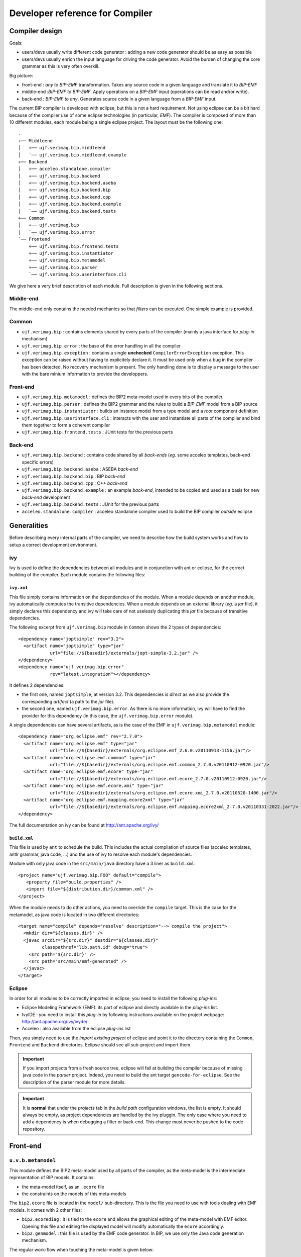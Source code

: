 Developer reference for Compiler
================================

Compiler design
---------------

Goals:

* users/devs usually write different code generator : adding a new code
  generator should be as easy as possible
* users/devs usually enrich the input language for driving the code
  generator. Avoid the burden of changing the core grammar as this is very often
  overkill.

Big picture:

* front-end : *any to BIP-EMF* transformation. Takes any source code in a given
  language and translate it to *BIP-EMF*
* middle-end :*BIP-EMF to BIP-EMF*. Apply operations on a *BIP-EMF* input
  (operations can be read and/or write).
* back-end : *BIP-EMF to any*. Generates source code in a given language from a
  *BIP-EMF* input.

The current BIP compiler is developed with eclipse, but this is not a hard
requirement. Not using eclipse can be a bit hard because of the compiler use of
some eclipse technologies (in particular, *EMF*). The compiler is composed of
more than 10 different modules, each module being a single eclipse project. The
layout must be the following one::

  .
  ÷── Middleend
  │   ÷── ujf.verimag.bip.middleend
  │   `── ujf.verimag.bip.middleend.example
  ÷── Backend
  │   ÷── acceleo.standalone.compiler
  │   ÷── ujf.verimag.bip.backend
  │   ÷── ujf.verimag.bip.backend.aseba
  │   ÷── ujf.verimag.bip.backend.bip
  │   ÷── ujf.verimag.bip.backend.cpp
  │   ÷── ujf.verimag.bip.backend.example
  │   `── ujf.verimag.bip.backend.tests
  ÷── Common
  │   ÷── ujf.verimag.bip
  │   `── ujf.verimag.bip.error
  `── Frontend
      ÷── ujf.verimag.bip.frontend.tests
      ÷── ujf.verimag.bip.instantiator
      ÷── ujf.verimag.bip.metamodel
      ÷── ujf.verimag.bip.parser
      `── ujf.verimag.bip.userinterface.cli

We give here a very brief description of each module. Full description is given
in the following sections.

Middle-end
^^^^^^^^^^

The middle-end only contains the needed mechanics so that *filters* can be
executed. One simple example is provided.

Common
^^^^^^

* ``ujf.verimag.bip`` : contains elements shared by every parts of the compiler
  (mainly a java interface for *plug-in* mechanism)
* ``ujf.verimag.bip.error`` : the base of the error handling in all the compiler
* ``ujf.verimag.bip.exception`` : contains a single **unchecked**
  ``CompilerErrorException`` exception. This exception can be raised without
  having to explicitely declare it. It must be used only when a bug in the
  compiler has been detected. No recovery mechanism is present. The only
  handling done is to display a message to the user with the bare minium
  information to provide the developpers.



Front-end
^^^^^^^^^

* ``ujf.verimag.bip.metamodel`` : defines the BIP2 meta-model used in every bits
  of the compiler.
* ``ujf.verimag.bip.parser`` : defines the BIP2 grammar and the rules to build a
  *BIP-EMF* model from a BIP source 
* ``ujf.verimag.bip.instantiator`` : builds an instance model from a type model
  and a *root* component definition
* ``ujf.verimag.bip.userinterface.cli`` : interacts with the user and
  instantiate all parts of the compiler and bind them together to form a
  coherent compiler
* ``ujf.verimag.bip.frontend.tests`` : JUnit tests for the previous parts


Back-end
^^^^^^^^

* ``ujf.verimag.bip.backend`` : contains code shared by all *back-ends*
  (*eg.* some acceleo templates, back-end specific errors)
* ``ujf.verimag.bip.backend.aseba`` : ASEBA *back-end*
* ``ujf.verimag.bip.backend.bip`` : BIP *back-end*
* ``ujf.verimag.bip.backend.cpp`` : C++ *back-end*
* ``ujf.verimag.bip.backend.example`` : an example *back-end*, intended to be
  copied and used as a basis for new *back-end* development
* ``ujf.verimag.bip.backend.tests`` : JUnit for the previous parts
* ``acceleo.standalone.compiler`` : acceleo standalone compiler used to build
  the BIP compiler *outside* eclipse


Generalities
------------

Before describing every internal parts of the compiler, we need to describe how
the build system works and how to setup a correct development environment.

ivy
^^^

.. index::
   single: ivy

Ivy is used to define the dependencies between all modules and in conjunction
with ant or eclipse, for the correct building of the compiler. Each module
contains the following files:

``ivy.xml``
"""""""""""

This file simply contains information on the dependencies of the module.
When a module depends on another module, ivy automatically computes the
transitive dependencies.
When a module depends on an external library (*eg.* a *jar* file), it simply
declares this dependency and ivy will take care of not uselessly duplicating this *jar*
file because of transitive dependencies.

The following excerpt from ``ujf.verimag.bip`` module in ``Common`` shows the 2
types of dependencies::

  <dependency name="joptsimple" rev="3.2">
    <artifact name="joptsimple" type="jar"
              url="file://${basedir}/externals/jopt-simple-3.2.jar" />
  </dependency>
  <dependency name="ujf.verimag.bip.error"
              rev="latest.integration"></dependency>

It defines 2 dependencies:

* the first one, named ``joptsimple``, at version 3.2. This dependencies is
  *direct* as we also provide the corresponding *artifact* (a path to the *jar*
  file).
* the second one, named ``ujf.verimag.bip.error``. As there is no more
  information, ivy will have to find the provider for this dependency (in this
  case, the ``ujf.verimag.bip.error`` module).

A single dependencies can have several artifacts, as is the case of the EMF in
``ujf.verimag.bip.metamodel`` module::

  <dependency name="org.eclipse.emf" rev="2.7.0">
    <artifact name="org.eclipse.emf" type="jar" 
              url="file://${basedir}/externals/org.eclipse.emf_2.6.0.v20110913-1156.jar"/>
    <artifact name="org.eclipse.emf.common" type="jar" 
              url="file://${basedir}/externals/org.eclipse.emf.common_2.7.0.v20110912-0920.jar"/>
    <artifact name="org.eclipse.emf.ecore" type="jar" 
              url="file://${basedir}/externals/org.eclipse.emf.ecore_2.7.0.v20110912-0920.jar"/>
    <artifact name="org.eclipse.emf.ecore.xmi" type="jar" 
              url="file://${basedir}/externals/org.eclipse.emf.ecore.xmi_2.7.0.v20110520-1406.jar"/>
    <artifact name="org.eclipse.emf.mapping.ecore2xml" type="jar" 
              url="file://${basedir}/externals/org.eclipse.emf.mapping.ecore2xml_2.7.0.v20110331-2022.jar"/>
  </dependency>

The full documentation on ivy can be found at `<http://ant.apache.org/ivy/>`_

``build.xml``
"""""""""""""

This file is used by ``ant`` to schedule the build. This includes the actual
compilation of source files (acceleo templates, antlr grammar, java code, ...)
and the use of ivy to resolve each module's dependencies.

Module with only java code in the ``src/main/java`` directory have a 3 liner as
``build.xml``::

  <project name="ujf.verimag.bip.FOO" default="compile">
     <property file="build.properties" />
     <import file="${distribution.dir}/common.xml" />
  </project>

When the module needs to do other actions, you need to override the ``compile``
target. This is the case for the metamodel, as java code is located in two
different directories::

  <target name="compile" depends="resolve" description="--> compile the project">
    <mkdir dir="${classes.dir}" />
    <javac srcdir="${src.dir}" destdir="${classes.dir}" 
           classpathref="lib.path.id" debug="true">
      <src path="${src.dir}" />
      <src path="src/main/emf-generated" />
    </javac>
  </target>


Eclipse
^^^^^^^

In order for all modules to be correctly imported in eclipse, you need to
install the following *plug-ins*:

* Eclipse Modeling Framework (EMF): its part of eclipse and directly available
  in the *plug-ins* list.
* IvyIDE : you need to install this *plug-in* by following instructions
  available on the project webpage: `<http://ant.apache.org/ivy/ivyde/>`_
* Acceleo : also available from the eclipse *plug-ins* list

Then, you simply need to use the *import existing project* of eclipse and point
it to the directory containing the ``Common``, ``Frontend`` and ``Backend``
directories. Eclipse should see all sub-project and import them.

.. IMPORTANT::
   If you import projects from a fresh source tree, eclipse will fail at
   building the compiler because of missing java code in the *parser*
   project. Indeed, you need to build the ant target ``gencode-for-eclipse``. See the
   description of the parser module for more details.

.. IMPORTANT::
   It is **normal** that under the *projects* tab in the *build path*
   configuration windows, the list is empty. It should always be empty, as
   project dependencies are handled by the ivy pluggin. The only case where you
   need to add a dependency is when debugging a filter or back-end. This change
   must never be pushed to the code repository.

.. _dev-doc-frontend-label:

Front-end
---------

``u.v.b.metamodel``
^^^^^^^^^^^^^^^^^^^

.. index::
   single: meta-model

This module defines the BIP2 meta-model used by all parts of the compiler, as
the meta-model is the intermediate representation of BIP models. It contains:

* the meta-model itself, as an ``.ecore`` file
* the constraints on the models of this meta-models

The ``bip2.ecore`` file is located in the ``model/`` sub-directory. This is the
file you need to use with tools dealing with EMF models. It comes with 2 other
files:

* ``bip2.ecorediag`` : it is tied to the ``ecore`` and allows the graphical
  editing of the meta-model with EMF editor. Opening this file and editing the
  displayed model will modify automatically the ``ecore`` accordingly.
* ``bip2.genmodel`` : this file is used by the EMF code generator. In BIP, we
  use only the Java code generation mechanism.

The regular work-flow when touching the meta-model is given below:

* modify the meta-model by editing the *ecorediag* (or the *ecore* directly).
* generate Java code (see below) 
* implement constraints (if needed)

Meta-model organization
"""""""""""""""""""""""

The meta-model is split in two parts:

* the *type model* is used to describe a BIP source code and nothing more:
  collections of types organized in packages.
* the *instance model* is used to describe a deployed system: instances of BIP
  types. This model points to the *type model*.

The instance model lives under the ``instance`` package. Everything else is
related to the *type model*.

Generating Java code from the meta-model
""""""""""""""""""""""""""""""""""""""""

Open the ``bip2.genmodel`` file in Eclipse, right-click on the single line named
*Bip2* and select ``Generate Model code``. This will generate code in the
``src/main/emf-generated`` directory. 

.. IMPORTANT::
   The directory ``src/main/emf-generated`` *is* versioned, please *review* the
   changes before commiting !


Constraints
"""""""""""

A constraint is added on an element of the meta-model by adding an annotation:

* the *source* field for the annotation must be
  ``http://www.eclipse.org/emf/2002/Ecore``
* then, an item with the key ``constraints`` contains a space separated list of
  constraint names.

When the java code is generated, EMF will create empty stubs that must be
completed by the actual constraint code. In order to keep these changes even
when the code generator is executed again, you *must* modify the comment before
the constraint method. The convention adopted by most project is to add ``NOT``
(in capitals) after the ``@generated``::

  /**
   * Validates the constraintName constraint of '<em>Elt Name</em>'.
   * <!-- begin-user-doc -->
   * <!-- end-user-doc -->
   * @generated NOT
   */

Omitting this will end up in the loss of your changes during the next code
generation execution.

The default code for error handling (*ie.* when a constraint is violated) must
be changed to integrate well with the compiler error handling. By default, EMF
produces the following code::

  diagnostics.add(createDiagnostic(Diagnostic.ERROR,
                    DIAGNOSTIC_SOURCE, 0,
                    "_UI_GenericConstraint_diagnostic", 
                    new Object[] {
                      "exportedDataListsSynchronized",
                      getObjectLabel(theElementWithAConstraint, context)
                    },
                    new Object[] { 
                      theElementWithAConstraint,
                    }
                    context));

You must add an extra information to identify precisely the exact error detected
by the constraint (codes are defined in ``ujf.verimag.bip.error`` module :
:ref:`dev-doc-common-error-label`). This code must be added in the array of
``Object`` created near the end of the previous excerpt::

  diagnostics.add(createDiagnostic(Diagnostic.ERROR,
                    DIAGNOSTIC_SOURCE, 0,
                    "_UI_GenericConstraint_diagnostic", 
                    new Object[] {
                      "exportedDataListsSynchronized",
                      getObjectLabel(theElementWithAConstraint, context)
                    },
                    new Object[] { 
                      theElementWithAConstraint,
		      /*
                       * BIP Error code corresponding to this constraint
                       */ 
                      ErrorCodeEnum.constraintXYViolation,
                    },
                    context));

EMF allows the use of different *level* for each ``Diagnostic`` object
created. In the BIP compiler, we only use the ``ERROR`` when the constraint
violation is fatal (*ie.* the compiler must stop) and ``WARNING`` when the
violation is a sign of potential error (in general, these can only be detected
at runtime).

Versionning generated code
""""""""""""""""""""""""""

As we need to implement our constraints in the generated code, we need to add it
in the code repository. In order to differentiate handwritten code (that we
really need to keep track of) from automatically generated code (thousands of
lines), split your commits ! Use the following steps :

* add constraints in the meta-model

  * commit changes in ``.ecore`` and ``.ecorediag`` files with regular comments.

* generate java code
 
  * commit only the generated code and state that this is generated code for new
    constraints

* implement the constraints

  * commit your changes with ``[MODEL CODE MODIF]`` with the names of the
    constraints you've modified.

.. IMPORTANT:: 
   When adding a new constraint, *always* **always** create the corresponding
   error message and JUnit test at the same time. *Never* commit the constraint
   code if you don't have the tests and errors ready. If you do so, you *will*
   forget about them and hit problems later. See corresponding sections for adding
   error and tests.


``u.v.b.parser``
^^^^^^^^^^^^^^^^
.. index::
   single: parser
   single: parser; antlr

For historical reasons (*ie.* no real technical reasons), the ``parser`` modules
contains not only a parser, but also the code for the *package loader* and its
*package registry*.

Parser
""""""

The parser is using the `antlr <http://www.antlr.org>`_ tool. You can find many
GUI for helping in the development of antlr grammar.

The BIP compiler follows the antlr recommended work-flow:

* ``Bip2.g``: a regular grammar is used to read a BIP source code. This pass
  creates an abstract syntax tree (*aka.* AST) by using antlr *automatic* tree
  building.
* ``Bip2Walker.g``: a second grammar expressed on tree is used to recognize the
  AST created by the previous pass. Rules embed the necessary java code for
  building a *BIP-EMF* model. This model describes only the types found in the
  parsed BIP code; instances are handled later.

The goal of this split is to have the grammar part as language agnostic as
possible: rules do not embed any java code. The file ``grammar/Bip2.g`` could be
used to build parsers for other languages supported by antlr (*eg.* ruby or
python).

.. IMPORTANT::
   The previous statement is not 100% true, as we want to plug the compiler's
   error management inside the parser to be able to rewrap parser's errors and
   display present them to the user in a coherent way. There are few lines of
   java in the header of the grammar file: these lines can be safely removed if
   the grammar is to be used for a different target language than java.

The java code generated by antlr from the previous two grammar files is *not* in
the code repository. You need to generate it first. Invoking the ant target
``gencode-for-eclipse`` should do the job are generate java code in ``build/generated-src``
directory.

.. IMPORTANT::
   When you change one of the grammar files, you **must** regenerate the code.

.. IMPORTANT::
   You must not use directly the ``gencode`` ant target as it's used for
   packaging the compiler. The generated code won't be in the correct location
   for eclipse developement.

Package Loader & Package registry
"""""""""""""""""""""""""""""""""

The package loader is a simple object that uses:

* a *classloader* to locate BIP files across different directories with the
  dotted package naming.
* a registry, that is nothing more than a hash table, used to store the BIP
  packages already loaded.

It is the package loader that takes care of running the parser when a BIP file
needs to be parsed.

The loader has a very simple interface, mainly consisting of the method:

* ``Package getPackage(String package_name)`` : returns the type model
  corresponding to the package named after the ``package_name`` parameter.


``u.v.b.instantiator``
^^^^^^^^^^^^^^^^^^^^^^

The instantiator is responsible for creating an instance model from a set of BIP
packages and a *root* component declaration. Its result is a DAG with instance
of ``*Instance`` java classes as nodes. The entry point is the method:

* ``ComponentInstance instantiate(ComponentDeclaration declaration)``

It reads the declaration, search for the corresponding type in the loaded types
and returns a ``ComponentInstance`` object describing an instance of a
component. This call will recursively invoke other ``*Instance
instantiate(*Declaration declaration)`` methods while browsing the types found
for all sub-declarations (*eg.* taking an instance of a compound triggers the
instantiation of sub-components, connectors, priorities, ports).

More details on the instantiation of component
""""""""""""""""""""""""""""""""""""""""""""""

The entry point of the instantiator is the the
''instantiateTopLevel(ComponentDeclaration declaration)'' method. The component
declaration must be a compound, else it will fail. This method will simply
*unroll* the hierarchy starting from the root compound and build an instance
tree. Each encountered declaration (port, data, connector, component, priority,
etc) will trigger the creation of an instance object in the tree (the instance
objects make a tree). It is important to note that components parameters need
special handling.

Parameters for a component declaration can only involve the following:

* direct values: 3, 18.5
* data references to container's data parameters
* data references to constant data declaration 

There is a need when instantiating a parameterized component declaration to
resolve the data references, in particular for reference to container's
parameters. What we do is that we duplicate the expressions found in the
declaration (involving only objects within the type graph) and then we resolve
data references to point to instance objects instead of pointing to type
objects.

``u.v.b.userinterface.cli``
^^^^^^^^^^^^^^^^^^^^^^^^^^^

Any user interface is expected to instantiate compiler's building blocks and
assemble them to create a working compiler. This module contains a *command line
interface*.

It basically does the following steps:

* initializes the command line parsing tool:

 * with common arguments (package, verbosity, search paths, root declaration,
   etc)
 * with arguments from back-ends (this is achieved by introspecting the
   back-ends classes)

* creates a package loader
* loads the package requested from the command line
* if a root declaration was given, instantiate it
* executes all back-ends in turn.

All steps may fail and should report the cause by transmitting an Error
object. The actual class and mean of transmission depends on the step failing.

``u.v.b.frontend.tests``
^^^^^^^^^^^^^^^^^^^^^^^^

Tests are using JUnit and follow the conventions:

* classes with tests are named ``SomethingTests``, with ``Something`` being
  explicit enough about the content. The class name can't start with
  ``Abstract``.
* tests that need the package loader are located in the package
  ``loader``. Store other tests in separate packages: keep tests tidy!
* resources needed by tests must be stored in sub-directories of
  ``src/tests/resources/``. Name the sub-directories so that it is easy to match
  the files to their corresponding test classes.


.. _dev-doc-common-label:

Common
------

u.v.bip
^^^^^^^

This module contains parts that may be shared by every part of the
compiler. Currently, it only contains the needed interface and library to parse
command line arguments. The ``Configurable`` interface is used for plug-in after
command line has been parsed: arguments are passed to the plug-in so that it can
configure itself.

.. _dev-doc-common-error-label:

u.v.b.error
^^^^^^^^^^^

The error module is the base of all error handling in the compiler. The main
idea behind it is the following:

* an error type has a unique identifier across all compiler: all identifiers are
  defined in this module. This is a major problem concerning modularity as a
  plug-in must have its specific errors defined in the base of the compiler.
* error messages are not hardcoded and are shipped as properties. Currently,
  only an English version is available, but translating the few dozens of
  message is straightforward.

All errors must inherit from the ``GenericError`` class. This class defines the
most common attributes needed to handle error and display useful error message
to the user:

* the error code
* when possible, the location in the BIP source file

The error identifiers are defined as an enumerated type in ``ErrorCodeEnum``.

The class ``ErrorMessage`` must be used to get human readable error
messages. Its ``getMessage()`` method takes an error identifier and returns the
corresponding error message from the property file used when starting the
compiler (by default, it uses the ``english-messages.properties`` file.

If you need the user to designate a given warning, you should use the helper
mapping ''userFriendlyNames'' provided within ''ErrorCodeEnum''. It maps names
that the user can easily understand to internal names that maybe too verbose to
be user friendly. This is what is used by the ''@SuppressWarning'' annotation.

.. IMPORTANT::
   Having a pluggable system for error handling is completely possible. It has
   not been implemented yet for simplicity and because of limited development
   resources. It may be fixed in future versions, if needed.

u.v.b.exception
^^^^^^^^^^^^^^^

This package only contains a single class called
``CompilerErrorException``. This exception class is **unchecked** and must be
used if and only if a bug in the compiler has been found. This class is very
minimalist and contains members that could be useful to track the origin of the
bug.

.. _dev-doc-middleend-label:

Middle-end
----------

This module contains currently 2 elements:

* the common part that contains the interface between the middle-ends and the
  user interfaces: the ``Filterable`` java interface and the necessary
  classes/enums for error handling.
* an example

.. HINT::
   The *pipe* like syntax used to chain the filters from the command line is
   handled in the command line user interface, not in this module.

.. _dev-doc-backend-label:

Back-end
--------


``u.v.b.backend``
^^^^^^^^^^^^^^^^^

This module contains 3 elements shared by all the back-ends and needed for
interacting with the other parts of the compiler:

* the ``Backendable`` interface that back-ends must implement.
* the acceleo runtime, that is meant to be used by all back-ends (even though a
  back-end can be in pure Java)
* some acceleo template/queries that are useful for all back-ends (*eg.*
  extracting information from annotations, some other common operations, ...)

.. IMPORTANT::
   As of this writing, acceleo has some limitation (bug) that prevent the real
   sharing of common templates/queries. The templates/queries provided here are
   currently copied in all back-ends modules that need them. This is a
   work-around.

``u.v.b.backend.aseba``
^^^^^^^^^^^^^^^^^^^^^^^

This back-end is used to generate Aseba code. It is highly experimental and does
not cover all the BIP language.


``u.v.b.backend.bip``
^^^^^^^^^^^^^^^^^^^^^

This back-end produces BIP code. It is very simple, as templates are used to
translate the *BIP-EMF* to the textual BIP representation, with both being by
construction very close.

There are 6 templates:

* 4 BIP types (*ie.* port, connector, atom, compound)
* 1 for the package
* 1 for the port declarations
* 1 for the annotations

This backend can be a good starting point for understanding the internals of the backends
using acceleo templates.

.. WARNING::
   When writing unit test for BIP, we mainly use the EMF *equals()* method to
   check that *bip(bip(a-test-source)) == bip(a-test-source)*. EMF models are
   sensitive to *order*, meaning that even if some model are equivalent from the
   BIP point of view, they are not from EMF point of view. For example, the
   generated code will *always* have : data types, port types, connector types,
   atom types, compound types. Same goes for atom internals, where data comes
   before export port, that comes before internal ports.

``u.v.b.backend.cpp``
^^^^^^^^^^^^^^^^^^^^^

This back-end is the most complex (and used) available in the compiler.
It uses both the type model and the instance model to generate a set of C++
source file along with the cmake scripts used to build everything.

The type model is used to generate C++ classes. All these classes inherit from
classes in the BIP engine interface.

The instance model is used to create the needed statements and variable creation
for the deployment of the system.

Entry points for this back-ends are:

* the ``GeneratePackage`` class that is the interface between the java code and
  the acceleo engine that applies the templates for the generation of classes
  corresponding to BIP types. From the outside (java world), it is only possible
  to generate something from a package (*ie.* it is not possible to generate
  simply the C++ code corresponding to an atom type).
* the ``GenerateDeploy`` class is the interface between java code and the
  acceleo engine for the creation of the deploy code.
* the ``Cmake`` class is used to generate all the necessary files for cmake to
  build all the generated code.

More details are given in the separate :ref:`dev-doc-cpp-backend-label`.

``u.v.b.backend.example``
^^^^^^^^^^^^^^^^^^^^^^^^^

This back-end is empty and its only use is to be a starting point for creating
new back-end.

``u.v.b.backend.tests``
^^^^^^^^^^^^^^^^^^^^^^^

All JUnit tests are stored in this module. As for the front-end tests:

* test classes must be named ``SomethingTests`` with ``Something`` being a
  descriptive name that does not start with ``Abstract``
* tests resources must be placed in sub-directories of
  ``src/tests/resources/``. The current convention is to store C++ backend
  related resources in a ``cpp/`` subdirectory.


``acceleo.standalone.compiler``
^^^^^^^^^^^^^^^^^^^^^^^^^^^^^^^

A back-end is a *black box* that is used for generating something from a
*BIP-EMF* model. Typical lifecycle of a back-end:

* configuration (*eg.* output directory, optimization level, ...)
* if the back-end is able to generate something from a type model, then it is
  called with the type model at the end of the compilation process
* if the back-end is able to generate something from an instance model and an
  instance model has been build during compilation, the it is called with the
  instance model.

.. _dev-doc-cpp-backend-label:

C++ back-end
------------

The back-end must be fed with both the type model and the instance model. The
type model is used to create C++ classes and the instance model to create a
deployment *script* (*ie.* creates instances of previously created classes, in a
correct order). 

.. IMPORTANT::
   The *limitation* only exists for simplification purposes. It is completely
   possible to compile only BIP types into C++ classes and package the result as
   a library, but our current compilation flow does not support the use of
   precompiled BIP package. This feature will be handled in later version.


Type code generation
^^^^^^^^^^^^^^^^^^^^

All type templates (*ie.* template for any sub-class of the ``BipType`` class in
the meta-model) must conform to the following interface (not conforming templates
won't raise any compilation error, but will most certainly produce wrong code in
an unspecified manner), with ``XXXXType`` the sub-class name. The interface is
defined in ``generateBipType.mtl``:

* ``generateHeaderBody(anElt: XXXXType, disableSerialization : Boolean)``,
  **mandatory**. The content of the *main* header file. No need to handle the
  multiple-inclusion guards. Always include only the minimum set of files: never
  use the *include everything as it's easier to implement* strategy as you'll
  quickly introduce loops.
* ``generateImplemBody(anElt : XXXXType, disableSerialization: Boolean)``,
  **mandatory**. The content of the cpp file. No need to include the
  corresponding hpp. Only implement class's members or **static**
  functions. Avoid non-static functions as it *violates* the design principles.
* ``generateSubClasses(anElt : XXXXType, aCMakeList : String,
  disableSerialization: Boolean)``, **optional**. When the generation process
  needs to produce more than 1 class for a given BIP type, you need to hook your
  *other templates* in this template. The ``aCMakeList`` is the filename to use to
  append cmake instructions relative to the *other classes* produced.

The ``disableSerialization`` parameter can be set *true* when all serialization
mechanisms should be skipped. This parameter should be moved to some higher
global context instead of being part of all template interfaces.

Examples of templates using the sub-class generation include:
``generatePortType.mtl`` and ``generateConnectorType.mtl``.


Instance deployment code generation
^^^^^^^^^^^^^^^^^^^^^^^^^^^^^^^^^^^

The ``generateDeploy.mtl`` template is responsible for walking the instance
model, that can be seen as a tree if you omit type references that point to the
type model. It uses the recursive aspect of the component hierarchy to *unroll*
the instance tree and create C++ object declaration in an order that meets all
the classes constructors requirements (*eg.* a compound constructor expects
references to all its connectors, priorities, components, exported data and
exported ports). As much as possible, the template uses static initializations
to minimize runtime initializations and allow for better optimization from the
C++ compiler. It means that there is no ``new`` calls in the generated code for
deployment: the size of the system can be statically known after the C++
compiler is done (it does not include, of course, runtime data like interactions
objects) and everything is allocated in the heap.

The generated code includes a ``Component* deploy(int argc, char **argv);``
function that is the entry point that standard engine use. Currently, ``argc``
and ``argv`` are not used. This function returns a pointer to the root component
instance.


CMake
^^^^^

The template ``generateMasterCMakeLists`` produces the main ``CMakeLists.txt``
file that will be used to configure and compile all C++ code produced by the
compiler (*ie.* packages and deployment). It expects a set of parameters from
the user interface. Some of these parameters are directory lists and should be
given as absolute path. Using relative path may or may not work depending on the
specific setup: it is *not* supported and should not be used.

The templates ``startPackageCmake``/``endPackageCmake`` must be called
respectively at the beginning/ending of a package.

Misc
^^^^

The C++ back-end includes 2 *utility* templates:

* ``traceBip.mtl``: contains the needed queries/templates for injecting in the
  C++ code back-links to the BIP code. Some templates can be used to drive the
  GNU Debugger (*aka.* gdb) so that it displays the BIP source code instead of
  the generated C++ code. This features has been prototyped only and has been
  put on hold in favor of other developments. 
* ``gcc.mtl`` : used to store everything specific to the GNU Compiler Collection
  (*aka.* gcc). It is currently nearly empty as it only includes a query for
  asking the compiler not to raise a warning when a specific variable
  declaration is never used.


Tutorial
--------

Debugging a Filter or a Backend
^^^^^^^^^^^^^^^^^^^^^^^^^^^^^^^

The way the compiler is built and configured by default in eclipse won't let you
use any of your filters or backend. The compiler will load dynamically the
classes for your filters/backends provided they are in the java classpath.

Adding a new constraint
^^^^^^^^^^^^^^^^^^^^^^^

You must always follow **all** the folowing steps. Do not leave some steps as
*todo* tasks, you will always forget to do them, leading to future bugs, longer
misunderstanding, etc.

* add constraint in the meta-model. Choose a name as discriminant as
  possible. You should include everything possible in the name as the constraint
  name will also be used in error handling. Better use
  ``ConnectorParameterHasBadType`` than ``BadType``.
* commit the change in the ecore file.
* generate the code. This will create an empty method with a ``FIXME`` inside
  (look in the ``Tasks`` perspective in eclipse, the new method should appear
  here).
  
  * open the ``genmodel`` file, right click on ``Bip2`` and run the *Generate
    model code*

* commit the generated code corresponding to the new constraint. In the comment,
  add explicitly that it is only automatic code
* add the corresponding error message and error code in the ``u.v.b.error``
  module:

  * add a new enumeration item in the ``ErrorCodeEnum`` Enum type: item name
    must match the constraint name
  * if needed, add one more mapping in the ''ErrorCodeEnum.userFriendlyNames''
    map to map your newly *verbose* name to some shorter names.
  * add a new string in the error message file
    ``english-strings.properties``. The new string name must match the
    constraint name

* implement the constraint.

  * add **NOT** after the *@generated* in the comment before the method.
  * implement the check. If you need to create error or warning, do the
    following:
  
    * choose between *error* or *warning* by changer (or leaving) the
      ``Diagnostic.ERROR`` as the first parameter of the ``createDiagnostic()``
      method call
    * the 6th parameter is an array of ``Object``. Add the error code
      corresponding to the error/warning in second position of this new array.

* commit the handwritten code and add ``[MODEL CODE MODIF]`` in the commit
  message and give as much info as you can (which constraint, which ticket, ...)
* implement a new unit test

You can see this kind of hack in commits r5062 though r5068 of the BIP2
subversion repository.

Changing the syntax
^^^^^^^^^^^^^^^^^^^

A change in the syntax can impact the compiler in various ways:

* only the first parser pass: most likely, the change is syntatic-suggar
  related. The change is invisible after the first parser (*ie.* the AST
  structure given to the walker is unchanged).
* only the parser: the AST produced is different, and the walker needs to be
  adapted as well, but the resulting model still uses the same metamodel (*ie.*
  still dealing with syntactic suggar).
* parser and meta-model are impacted: this means that you need to change the
  grammar, the walker, the meta-model and also all middleends & backends.

.. IMPORTANT::
   Do not forget to add corresponding tests in the unit test database! Run
   theses tests as much as possible to check that you are not breaking
   something.

Grammar modification
""""""""""""""""""""

Change the ''Bip2.g'' to match your syntax change. If your changes do not change
the kind of AST the parser produces, it's really easy and quick: you're done
(run the ''gencode-for-eclipse'' ant target if you need these changes to be
visible in your eclipse).

If your changes DO change the produced AST, you need to add the *imaginary
nodes* at the top of the ''Bip2.g'' file and proceed with the next section.

Walker modification
"""""""""""""""""""

If you changed the AST produced by the first pass or if you need to change the
model produced, you need to modify ''Bip2Walker.g''.

You need to take *extra* care about the asumptions (often implicit) made at the
interface between the 2 passes. Some abstractions can be safely made in the
walker, but your change may change this: be extra-careful. For example, in the
first pass, the rules will forbid some expressions in some context. No indirect
data reference can be made in an atom transition. But this restriction does not
exist in the walker: the walker trusts the first pass.

Meta-model modification
"""""""""""""""""""""""

If you need to change the meta-model, you should make these changes *before*
changing the walker (you won't be able to change the walker before...).

Middleends & Backends modifications
"""""""""""""""""""""""""""""""""""

After the previous changes are working (you can run the compiler without
executing any middlend/backend to check that everything is fine), you can proceed with
their modifications. 
 

Updating dependencies
^^^^^^^^^^^^^^^^^^^^^

You should always try to stick to latest stable version of all dependencies. Not
doing so may lead to big problems when you will try to update from very old
libraries. It's easier to fix little API change from one version to the next
than fixing a large set of changes.

Usually, you should simply follow these simple steps. Beware that sometimes,
some dependencies must be added or can be removed. For a given compiler module:

* list jar files located in the ''external/'' directory
* check if you have more recent version of these jar files inside your
  ''plugins/'' subdirectory in your eclipse installation.
* for all jar with more recent version, replace old version by the newest
  version
* run the ''Tools/helper-scripts/gen-ivy-deps2.py''::

    externals/ $ ls *.jar | Tools/helper-scripts/gen-ivy-deps2.py

* copy the result inside the ''ivy.xml'' file (first remove the old dependencies
  related to jar files)

That's it. **Always** run all the test before merging. It is very important, as
it has happened that some class moved from one jar to another and the compiler
crashes in very specific cases.
